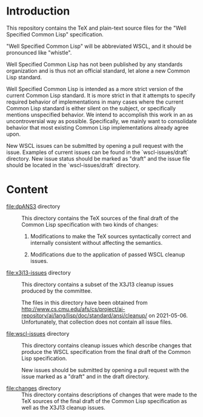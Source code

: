 * Introduction

  This repository contains the TeX and plain-text source files for the
  "Well Specified Common Lisp" specification.

  "Well Specified Common Lisp" will be abbreviated WSCL, and it should
  be pronounced like "whistle".

  Well Specified Common Lisp has not been published by any standards
  organization and is thus not an official standard, let alone a new
  Common Lisp standard.

  Well Specified Common Lisp is intended as a more strict version of
  the current Common Lisp standard. It is more strict in that it
  attempts to specify required behavior of implementations in many
  cases where the current Common Lisp standard is either silent on the
  subject, or specifically mentions unspecified behavior. We intend to
  accomplish this work in an as uncontroversial way as possible.
  Specifically, we mainly want to consolidate behavior that most
  existing Common Lisp implementations already agree upon.

  New WSCL issues can be submitted by opening a pull request with the
  issue. Examples of current issues can be found in the
  `wscl-issues/draft` directory. New issue status should be marked as
  "draft" and the issue file should be located in the
  `wscl-issues/draft` directory.

* Content

  + file:dpANS3 directory ::

       This directory contains the TeX sources of the final draft of
       the Common Lisp specification with two kinds of changes:

       1. Modifications to make the TeX sources syntactically correct
          and internally consistent without affecting the semantics.

       2. Modifications due to the application of passed WSCL cleanup
          issues.

  + file:x3j13-issues directory ::

       This directory contains a subset of the X3J13 cleanup issues
       produced by the committee.

       The files in this directory have been obtained from
       http://www.cs.cmu.edu/afs/cs/project/ai-repository/ai/lang/lisp/doc/standard/ansi/cleanup/
       on 2021-05-06. Unfortunately, that collection does not contain
       all issue files.

  + file:wscl-issues directory ::

       This directory contains cleanup issues which describe changes
       that produce the WSCL specification from the final draft of the
       Common Lisp specification.

       New issues should be submitted by opening a pull request with
       the issue marked as a "draft" and in the draft directory.

  + file:changes directory ::

       This directory contains descriptions of changes that were made
       to the TeX sources of the final draft of the Common Lisp
       specification as well as the X3J13 cleanup issues.
